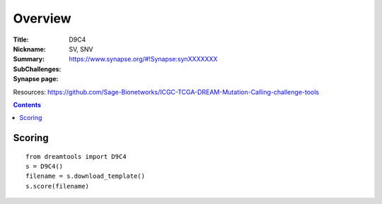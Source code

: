 
Overview
===========


:Title: 
:Nickname: D9C4
:Summary:  SV, SNV
:SubChallenges: 
:Synapse page: https://www.synapse.org/#!Synapse:synXXXXXXX

Resources:
https://github.com/Sage-Bionetworks/ICGC-TCGA-DREAM-Mutation-Calling-challenge-tools

.. contents::


Scoring
---------

::

    from dreamtools import D9C4
    s = D9C4()
    filename = s.download_template() 
    s.score(filename) 


